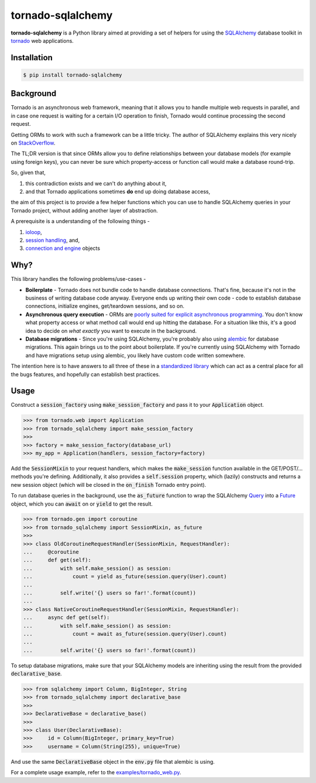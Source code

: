 tornado-sqlalchemy
==================

.. image:: https://travis-ci.org/siddhantgoel/tornado-sqlalchemy.svg?branch=master
    :target: https://travis-ci.org/siddhantgoel/tornado-sqlalchemy

.. image:: https://badge.fury.io/py/tornado-sqlalchemy.svg
    :target: https://pypi.python.org/pypi/tornado-sqlalchemy

**tornado-sqlalchemy** is a Python library aimed at providing a set of helpers
for using the SQLAlchemy_ database toolkit in tornado_ web applications.

Installation
------------

.. code-block:: bash

    $ pip install tornado-sqlalchemy

Background
----------

Tornado is an asynchronous web framework, meaning that it allows you to handle
multiple web requests in parallel, and in case one request is waiting for a
certain I/O operation to finish, Tornado would continue processing the second
request.

Getting ORMs to work with such a framework can be a little tricky. The author of
SQLAlchemy explains this very nicely on StackOverflow_.

The TL;DR version is that since ORMs allow you to define relationships between
your database models (for example using foreign keys), you can never be sure
which property-access or function call would make a database round-trip.

So, given that,

1. this contradiction exists and we can't do anything about it,
2. and that Tornado applications sometimes **do** end up doing database access,

the aim of this project is to provide a few helper functions which you can use
to handle SQLAlchemy queries in your Tornado project, without adding another
layer of abstraction.

A prerequisite is a understanding of the following things -

1. ioloop_,
2. `session handling`_, and,
3. `connection and engine`_ objects

Why?
----

.. role:: strike
    :class: strike

This library handles the following problems/use-cases -

- **Boilerplate** - Tornado does not bundle code to handle database connections.
  That's fine, because it's not in the business of writing database code anyway.
  Everyone ends up writing their own code - code to establish database
  connections, initialize engines, get/teardown sessions, and so on.

- **Asynchronous query execution** - ORMs are `poorly suited for explicit
  asynchronous programming`_. You don't know what property access or what
  method call would end up hitting the database. For a situation like this, it's
  a good idea to decide on *what exactly* you want to execute in the background.

- **Database migrations** - Since you're using SQLAlchemy, you're probably also
  using alembic_ for database migrations. This again brings us to the point
  about boilerplate. If you're currently using SQLAlchemy with Tornado and have
  migrations setup using alembic, you likely have custom code written somewhere.

The intention here is to have answers to all three of these in a
`standardized library`_ which can act as a central place for all the
:strike:`bugs` features, and hopefully can establish best practices.

Usage
-----

Construct a :code:`session_factory` using :code:`make_session_factory` and pass
it to your :code:`Application` object.

.. code-block:: python

    >>> from tornado.web import Application
    >>> from tornado_sqlalchemy import make_session_factory
    >>>
    >>> factory = make_session_factory(database_url)
    >>> my_app = Application(handlers, session_factory=factory)

Add the :code:`SessionMixin` to your request handlers, which makes the
:code:`make_session` function available in the GET/POST/... methods you're
defining. Additionally, it also provides a :code:`self.session` property, which
(lazily) constructs and returns a new session object (which will be closed in
the :code:`on_finish` Tornado entry point).

To run database queries in the background, use the :code:`as_future` function to
wrap the SQLAlchemy Query_ into a Future_ object, which you can :code:`await` on
or :code:`yield` to get the result.

.. code-block:: python

    >>> from tornado.gen import coroutine
    >>> from tornado_sqlalchemy import SessionMixin, as_future
    >>>
    >>> class OldCoroutineRequestHandler(SessionMixin, RequestHandler):
    ...     @coroutine
    ...     def get(self):
    ...         with self.make_session() as session:
    ...             count = yield as_future(session.query(User).count)
    ...
    ...         self.write('{} users so far!'.format(count))
    ...
    >>> class NativeCoroutineRequestHandler(SessionMixin, RequestHandler):
    ...     async def get(self):
    ...         with self.make_session() as session:
    ...             count = await as_future(session.query(User).count)
    ...
    ...         self.write('{} users so far!'.format(count))

To setup database migrations, make sure that your SQLAlchemy models are
inheriting using the result from the provided :code:`declarative_base`.

.. code-block:: python

    >>> from sqlalchemy import Column, BigInteger, String
    >>> from tornado_sqlalchemy import declarative_base
    >>>
    >>> DeclarativeBase = declarative_base()
    >>>
    >>> class User(DeclarativeBase):
    >>>     id = Column(BigInteger, primary_key=True)
    >>>     username = Column(String(255), unique=True)

And use the same :code:`DeclarativeBase` object in the :code:`env.py` file that
alembic is using.

For a complete usage example, refer to the `examples/tornado_web.py`_.

.. _alembic: http://alembic.zzzcomputing.com/en/latest/
.. _connection and engine: http://docs.sqlalchemy.org/en/latest/core/connections.html
.. _declarative_base: http://docs.sqlalchemy.org/en/latest/orm/extensions/declarative/api.html#sqlalchemy.ext.declarative.declarative_base
.. _examples/tornado_web.py: https://github.com/siddhantgoel/tornado-sqlalchemy/blob/master/examples/tornado_web.py
.. _Future: http://www.tornadoweb.org/en/stable/concurrent.html#tornado.concurrent.Future
.. _ioloop: http://www.tornadoweb.org/en/stable/ioloop.html
.. _Metadata: http://docs.sqlalchemy.org/en/latest/core/metadata.html#sqlalchemy.schema.MetaData
.. _poorly suited for explicit asynchronous programming: https://stackoverflow.com/a/16503103/179729
.. _Query: http://docs.sqlalchemy.org/en/latest/orm/query.html#sqlalchemy.orm.query.Query
.. _session handling: http://docs.sqlalchemy.org/en/latest/orm/session_basics.html#when-do-i-construct-a-session-when-do-i-commit-it-and-when-do-i-close-it
.. _Session: http://docs.sqlalchemy.org/en/latest/orm/session_api.html#sqlalchemy.orm.session.Session
.. _SQLAlchemy: http://www.sqlalchemy.org/
.. _StackOverflow: https://stackoverflow.com/a/16503103/179729
.. _standardized library: https://xkcd.com/927/
.. _tornado: http://tornadoweb.org
